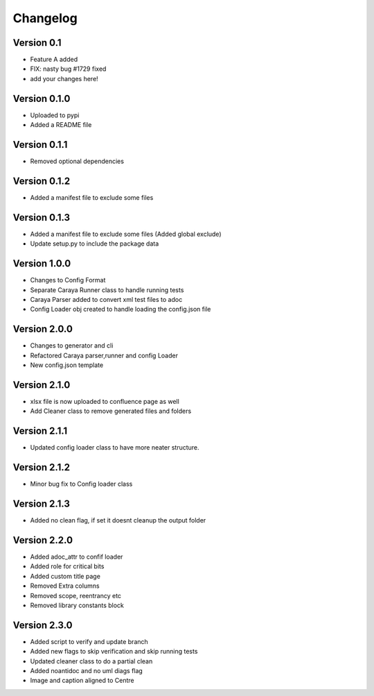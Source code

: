=========
Changelog
=========

Version 0.1
===========

- Feature A added
- FIX: nasty bug #1729 fixed
- add your changes here!

Version 0.1.0
==============

- Uploaded to pypi
- Added a README file

Version 0.1.1
==============

- Removed optional dependencies

Version 0.1.2
==============
- Added a manifest file to exclude some files

Version 0.1.3
==============
- Added a manifest file to exclude some files (Added global exclude)
- Update setup.py to include the package data

Version 1.0.0
==============
- Changes to Config Format
- Separate Caraya Runner class to handle running tests
- Caraya Parser added to convert xml test files to adoc
- Config Loader obj created to handle loading the config.json file

Version 2.0.0
==============
- Changes to generator and cli
- Refactored Caraya parser,runner and config Loader
- New config.json template

Version 2.1.0
==============
- xlsx file is now uploaded to confluence page as well
- Add Cleaner class to remove generated files and folders 

Version 2.1.1
==============
- Updated config loader class to have more neater structure.

Version 2.1.2
==============
- Minor bug fix to Config loader class

Version 2.1.3
==============
- Added no clean flag, if set it doesnt cleanup the output folder

Version 2.2.0
==============
- Added adoc_attr to confif loader
- Added role for critical bits
- Added custom title page 
- Removed Extra columns 
- Removed scope, reentrancy etc
- Removed library constants block

Version 2.3.0
==============
- Added script to verify and update branch
- Added new flags to skip verification and skip running tests
- Updated cleaner class to do a partial clean
- Added noantidoc and no uml diags flag
- Image and caption aligned to Centre



